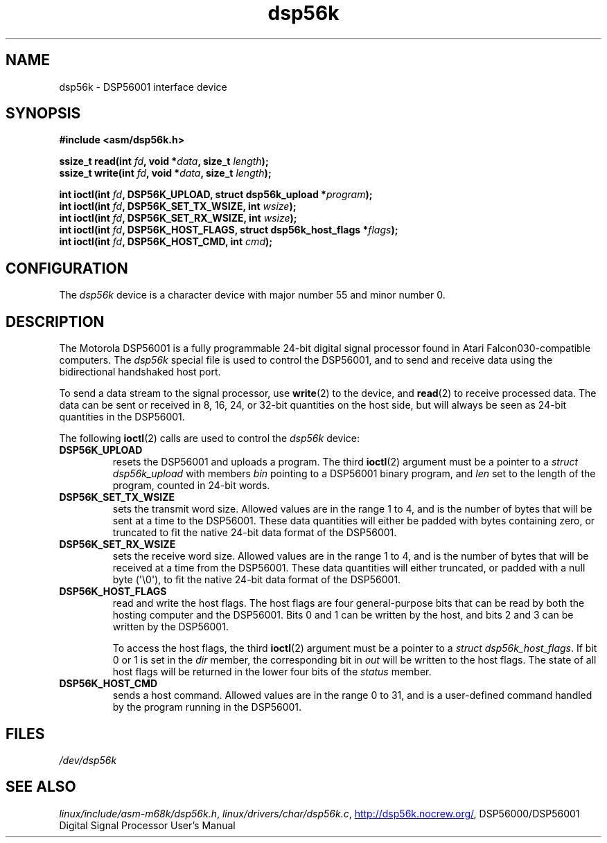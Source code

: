 .\" Copyright (c) 2000 lars brinkhoff <lars@nocrew.org>
.\"
.\" SPDX-License-Identifier: GPL-2.0-or-later
.\"
.\" Modified, Thu Jan 27 19:16:19 CET 2000, lars@nocrew.org
.\"
.TH dsp56k 4 (date) "Linux man-pages (unreleased)"
.SH NAME
dsp56k \- DSP56001 interface device
.SH SYNOPSIS
.nf
.B #include <asm/dsp56k.h>
.P
.BI "ssize_t read(int " fd ", void *" data ", size_t " length );
.BI "ssize_t write(int " fd ", void *" data ", size_t " length );
.P
.BI "int ioctl(int " fd ", DSP56K_UPLOAD, struct dsp56k_upload *" program );
.BI "int ioctl(int " fd ", DSP56K_SET_TX_WSIZE, int " wsize );
.BI "int ioctl(int " fd ", DSP56K_SET_RX_WSIZE, int " wsize );
.BI "int ioctl(int " fd ", DSP56K_HOST_FLAGS, struct dsp56k_host_flags *" flags );
.BI "int ioctl(int " fd ", DSP56K_HOST_CMD, int " cmd );
.fi
.SH CONFIGURATION
The
.I dsp56k
device is a character device with major number 55 and minor
number 0.
.SH DESCRIPTION
The Motorola DSP56001 is a fully programmable 24-bit digital signal
processor found in Atari Falcon030-compatible computers.
The \fIdsp56k\fP special file is used to control the DSP56001, and
to send and receive data using the bidirectional handshaked host
port.
.P
To send a data stream to the signal processor, use
.BR write (2)
to the
device, and
.BR read (2)
to receive processed data.
The data can be sent or
received in 8, 16, 24, or 32-bit quantities on the host side, but will
always be seen as 24-bit quantities in the DSP56001.
.P
The following
.BR ioctl (2)
calls are used to control the
\fIdsp56k\fP device:
.TP
.B DSP56K_UPLOAD
resets the DSP56001 and uploads a program.
The third
.BR ioctl (2)
argument must be a pointer to a \fIstruct dsp56k_upload\fP with members
\fIbin\fP pointing to a DSP56001 binary program, and \fIlen\fP set to
the length of the program, counted in 24-bit words.
.TP
.B DSP56K_SET_TX_WSIZE
sets the transmit word size.
Allowed values are in the range 1 to 4,
and is the number of bytes that will be sent at a time to the
DSP56001.
These data quantities will either be padded with bytes containing zero,
or truncated to fit the native 24-bit data format of the
DSP56001.
.TP
.B DSP56K_SET_RX_WSIZE
sets the receive word size.
Allowed values are in the range 1 to 4,
and is the number of bytes that will be received at a time from the DSP56001.
These data quantities will either truncated,
or padded with a null byte (\[aq]\e0\[aq]),
to fit the native 24-bit data format of the DSP56001.
.TP
.B DSP56K_HOST_FLAGS
read and write the host flags.
The host flags are four
general-purpose bits that can be read by both the hosting computer and
the DSP56001.
Bits 0 and 1 can be written by the host, and bits 2 and
3 can be written by the DSP56001.
.IP
To access the host flags, the third
.BR ioctl (2)
argument must be a pointer
to a \fIstruct dsp56k_host_flags\fP.
If bit 0 or 1 is set in the
\fIdir\fP member, the corresponding bit in \fIout\fP will be written
to the host flags.
The state of all host flags will be returned in
the lower four bits of the \fIstatus\fP member.
.TP
.B DSP56K_HOST_CMD
sends a host command.
Allowed values are in the range 0 to 31, and is a
user-defined command handled by the program running in the DSP56001.
.SH FILES
.I /dev/dsp56k
.\" .SH AUTHORS
.\" Fredrik Noring <noring@nocrew.org>, lars brinkhoff <lars@nocrew.org>,
.\" Tomas Berndtsson <tomas@nocrew.org>.
.SH SEE ALSO
.IR linux/include/asm\-m68k/dsp56k.h ,
.IR linux/drivers/char/dsp56k.c ,
.UR http://dsp56k.nocrew.org/
.UE ,
DSP56000/DSP56001 Digital Signal Processor User's Manual
